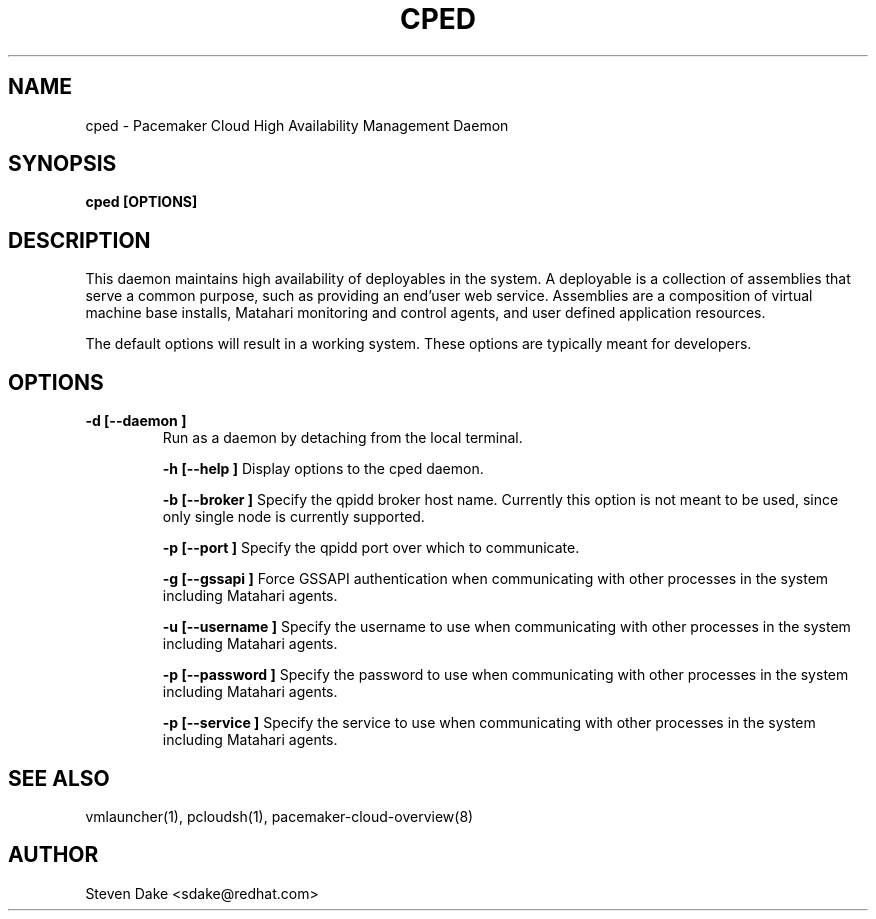 .TH CPED 1 "Jul 2011" "cped"

.SH NAME
cped - Pacemaker Cloud High Availability Management Daemon

.SH SYNOPSIS
.B cped [OPTIONS]

.SH DESCRIPTION
This daemon maintains high availability of deployables in the system.  A
deployable is a collection of assemblies that serve a common purpose, such
as providing an end'user web service.  Assemblies are a composition of
virtual machine base installs, Matahari monitoring and control agents, and
user defined application resources.

The default options will result in a working system.  These options are
typically meant for developers.

.SH OPTIONS
.TP
.B "\-d [--daemon ]
Run as a daemon by detaching from the local terminal.

.B "\-h [--help ]
Display options to the cped daemon.

.B "\-b [--broker ]
Specify the qpidd broker host name.  Currently this option is not meant to
be used, since only single node is currently supported.

.B "\-p [--port ]
Specify the qpidd port over which to communicate.

.B "\-g [--gssapi ]
Force GSSAPI authentication when communicating with other processes in the 
system including Matahari agents.

.B "\-u [--username ]
Specify the username to use when communicating with other processes in the
system including Matahari agents.

.B "\-p [--password ]
Specify the password to use when communicating with other processes in the
system including Matahari agents.

.B "\-p [--service ]
Specify the service to use when communicating with other processes in the
system including Matahari agents.

.SH SEE ALSO
vmlauncher(1), pcloudsh(1), pacemaker-cloud-overview(8)

.SH AUTHOR
Steven Dake <sdake@redhat.com>
